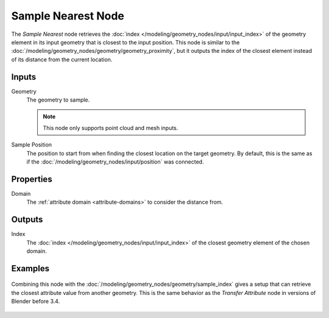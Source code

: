 .. index:: Geometry Nodes; Sample Nearest
.. _bpy.types.GeometryNodeSampleNearest:

*******************
Sample Nearest Node
*******************

.. figure:: /images/node-types_GeometryNodeSampleNearest.webp
   :align: center
   :alt: Sample Nearest node.

The *Sample Nearest* node retrieves the :doc:`index </modeling/geometry_nodes/input/input_index>` 
of the geometry element in its input geometry that is closest to the input position.
This node is similar to the :doc:`/modeling/geometry_nodes/geometry/geometry_proximity`,
but it outputs the index of the closest element instead of its distance from the current location.


Inputs
======

Geometry
   The geometry to sample.

   .. note::

      This node only supports point cloud and mesh inputs.

Sample Position
   The position to start from when finding the closest location on the target geometry.
   By default, this is the same as if the :doc:`/modeling/geometry_nodes/input/position` was connected.


Properties
==========

Domain
   The :ref:`attribute domain <attribute-domains>` to consider the distance from.


Outputs
=======

Index
   The :doc:`index </modeling/geometry_nodes/input/input_index>` of the closest geometry element of the chosen domain.


Examples
========

.. figure:: /images/modeling_geometry-nodes_sample_nearest-example.png
   :align: center

   Combining this node with the :doc:`/modeling/geometry_nodes/geometry/sample_index` gives a setup that
   can retrieve the closest attribute value from another geometry. This is the same behavior as the
   *Transfer Attribute* node in versions of Blender before 3.4.
